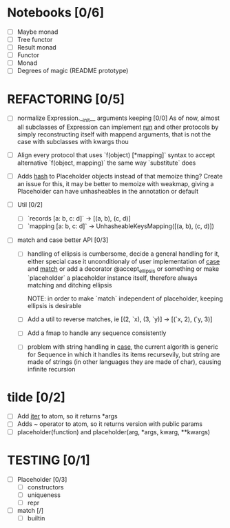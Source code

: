 * Notebooks [0/6]
  - [ ] Maybe monad
  - [ ] Tree functor
  - [ ] Result monad
  - [ ] Functor
  - [ ] Monad
  - [ ] Degrees of magic (README prototype)


* REFACTORING [0/5]
  - [ ] normalize Expression.__init__ arguments keeping  [0/0]
    As of now, almost all subclasses of Expression
    can implement _run_ and other protocols by simply
    reconstructing itself with mappend arguments, that is not
    the case with subclasses with kwargs thou

  - [ ] Align every protocol that uses `f(object) [*mapping]` syntax to
        accept alternative `f(object, mapping)` the same way `substitute` does


  - [ ] Adds __hash__ to Placeholder objects instead of that memoize thing?
        Create an issue for this, it may be better to memoize with weakmap,
        giving a Placeholder can have unhasheables in the annotation or default


  - [ ] Util [0/2]
    - [ ] `records [a: b, c: d]` -> [(a, b), (c, d)]
    - [ ] `mapping [a: b, c: d]` -> UnhasheableKeysMapping([(a, b), (c, d)])


  - [ ] match and case better API [0/3]
    - [ ] handling of ellipsis is cumbersome,
          decide a general handling for it,
          either special case it unconditionaly of
          user implementation of _case_ and _match_
          or add a decorator @accept_ellipsis or something
          or make `placeholder` a placeholder instance itself,
          therefore always matching and ditching ellipsis

          NOTE: in order to make `match` independent of
                placeholder, keeping ellipsis is desirable

    - [ ] Add a util to reverse matches, ie
          [(2, `x), (3, `y)] -> [(`x, 2), (`y, 3)]

    - [ ] Add a fmap to handle any sequence consistently

    - [ ] problem with string handling in _case_,
          the current algorith is generic for Sequence
          in which it handles its items recursevily,
          but string are made of strings (in other
          languages they are made of char), causing infinite
          recursion

* tilde [0/2]
  - [ ] Add __iter__ to atom, so it returns *args
  - [ ] Adds ~ operator to atom, so it returns version with public params
  - [ ] placeholder(function) and placeholder(arg, *args, kwarg, **kwargs)


* TESTING [0/1]
  - [ ] Placeholder [0/3]
    - [ ] constructors
    - [ ] uniqueness
    - [ ] repr

  - [ ] match [/]
    - [ ] builtin
